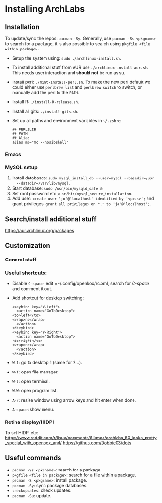 * Installing ArchLabs

** Installation

To update/sync the repos: =pacman -Sy=.
Generally, use =pacman -Ss <pkgname>= to search for a package, it is also possible
to search using =pkgfile <file within package>=.

+ Setup the system using: =sudo ./archlinux-install.sh=.
+ To install additional stuff from AUR use =./archlinux-install-aur.sh=. This
  needs user interaction and *should not* be run as su.
+ Install perl: =./mint-install-perl.sh=. To make the new perl default we could
  either use =perlbrew list= and =perlbrew switch= to switch, or manually add the
  perl to the =PATH=.
+ Install R: =./install-R-release.sh=.
+ Install all gits: =./install-gits.sh=.

+ Set up all paths and environment variables in =~/.zshrc=:
  #+BEGIN_EXAMPLE
    ## PERL5LIB
    ## PATH
    ## Alias
    alias mc="mc --nosibshell"
  #+END_EXAMPLE

*** Emacs



*** MySQL setup

1) Install databases: =sudo mysql_install_db --user=mysql --basedir=/usr
   --datadir=/var/lib/mysql=.
2) Start database: =sudo /usr/bin/mysqld_safe &=.
3) Set root password etc =/usr/bin/mysql_secure_installation=.
4) Add user: =create user 'jo'@'localhost' identified by '<pass>';= and grant
   privileges: =grant all privileges on *.* to 'jo'@'localhost';=.


** Search/install additional stuff

https://aur.archlinux.org/packages

** Customization

*** General stuff



*** Useful shortcuts:

+ Disable =C-space=: edit =~/.config/openbox/rc.xml, search for /C-space/ and
  comment it out.
+ Add shortcut for desktop switching:
  #+BEGIN_EXAMPLE
    <keybind key="W-Left">
      <action name="GoToDesktop">
	<to>left</to>
	<wrap>no</wrap>
      </action>
    </keybind>
    <keybind key="W-Right">
      <action name="GoToDesktop">
	<to>right</to>
	<wrap>no</wrap>
      </action>
    </keybind>
  #+END_EXAMPLE

+ =W-1=: go to desktop 1 (same for 2...).
+ =W-f=: open file manager.
+ =W-t=: open terminal.
+ =W-W=: open program list.
+ =A-r=: resize window using arrow keys and hit enter when done.
+ =A-space=: show menu.

*** Retina display/HIDPI

To set HIDPI etc:
https://www.reddit.com/r/linux/comments/6lkmoa/archlabs_50_looks_pretty_special_with_openbox_and/
https://github.com/Dobbie03/dots

** Useful commands

- =pacman -Ss <pkgname>=: search for a package.
- =pkgfile <file in package>=: search for a file within a package.
- =pacman -S <pkgname>=: install package.
- =pacman -Sy=: sync package databases.
- =checkupdates=: check updates.
- =pacman -Su=: update.
